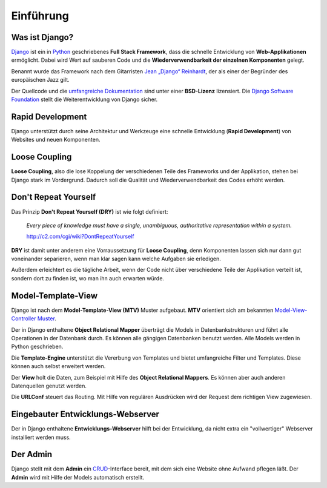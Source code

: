 Einführung
**********

Was ist Django?
===============

`Django <http://www.djangoproject.com/>`_ ist ein in `Python <http://python.org/>`_ geschriebenes **Full Stack Framework**, dass die schnelle Entwicklung von **Web-Applikationen** ermöglicht. Dabei wird Wert auf sauberen Code und die **Wiederverwendbarkeit der einzelnen Komponenten** gelegt.

Benannt wurde das Framework nach dem Gitarristen `Jean „Django“ Reinhardt <http://de.wikipedia.org/wiki/Django_Reinhardt>`_, der als einer der Begründer des europäischen Jazz gilt.

Der Quellcode und die `umfangreiche Dokumentation <http://docs.djangoproject.com/>`_ sind unter einer **BSD-Lizenz** lizensiert. Die `Django Software Foundation <http://www.djangoproject.com/foundation/>`_ stellt die Weiterentwicklung von Django sicher.

Rapid Development
=================

Django unterstützt durch seine Architektur und Werkzeuge eine schnelle Entwicklung (**Rapid Development**) von Websites und neuen Komponenten.

Loose Coupling
==============

**Loose Coupling**, also die lose Koppelung der verschiedenen Teile des Frameworks und der Applikation, stehen bei Django stark im Vordergrund. Dadurch soll die Qualität und Wiederverwendbarkeit des Codes erhöht werden.

Don't Repeat Yourself
=====================

Das Prinzip **Don't Repeat Yourself (DRY)** ist wie folgt definiert:

    *Every piece of knowledge must have a single, unambiguous, authoritative representation within a system.*
    
    http://c2.com/cgi/wiki?DontRepeatYourself
    
**DRY** ist damit unter anderem eine Vorraussetzung für **Loose Coupling**, denn Komponenten lassen sich nur dann gut voneinander separieren, wenn man klar sagen kann welche Aufgaben sie erledigen.

Außerdem erleichtert es die tägliche Arbeit, wenn der Code nicht über verschiedene Teile der Applikation verteilt ist, sondern dort zu finden ist, wo man ihn auch erwarten würde.

Model-Template-View
===================

Django ist nach dem **Model-Template-View (MTV)** Muster aufgebaut. **MTV** orientiert sich am bekannten `Model-View-Controller Muster <http://de.wikipedia.org/wiki/Model_View_Controller>`_.

Der in Django enthaltene **Object Relational Mapper** überträgt die Models in Datenbankstrukturen und führt alle Operationen in der Datenbank durch. Es können alle gängigen Datenbanken benutzt werden. Alle Models werden in Python geschrieben.

Die **Template-Engine** unterstützt die Vererbung von Templates und bietet umfangreiche Filter und Templates. Diese können auch selbst erweitert werden.

Der **View** holt die Daten, zum Beispiel mit Hilfe des **Object Relational Mappers**. Es können aber auch anderen Datenquellen genutzt werden.

Die **URLConf** steuert das Routing. Mit Hilfe von regulären Ausdrücken wird der Request dem richtigen View zugewiesen.

..  _grafik_request_response:

..  digraph:: request_response

    label = "Schematische Darstellung einer Request / Response Verarbeitung"
    {rank=same; "Browser" "Webserver"}
    {rank=same; "URLConf" "View"}
    "Browser" -> "Webserver" [label="Request"];
    "Webserver" -> "URLConf" [label="Request"];
    "URLConf" -> "View" [label="Request"];
    "View" -> "Model (ORM)" -> "Datenbank"-> "Model (ORM)" -> "View"
    "View" -> "Template" [label="Context"];
    "Template" -> "Tags & Filter" -> "Template"
    "Template" -> "View" [label="HTML"];
    "View" -> "Webserver" [label="Response"];
    "Webserver" -> "Browser" [label="Response"];

Eingebauter Entwicklungs-Webserver
==================================

Der in Django enthaltene **Entwicklungs-Webserver** hilft bei der Entwicklung, da nicht extra ein "vollwertiger" Webserver installiert werden muss.

Der Admin
=========

Django stellt mit dem **Admin** ein `CRUD <http://de.wikipedia.org/wiki/CRUD>`_-Interface bereit, mit dem sich eine Website ohne Aufwand pflegen läßt. Der **Admin** wird mit Hilfe der Models automatisch erstellt.
